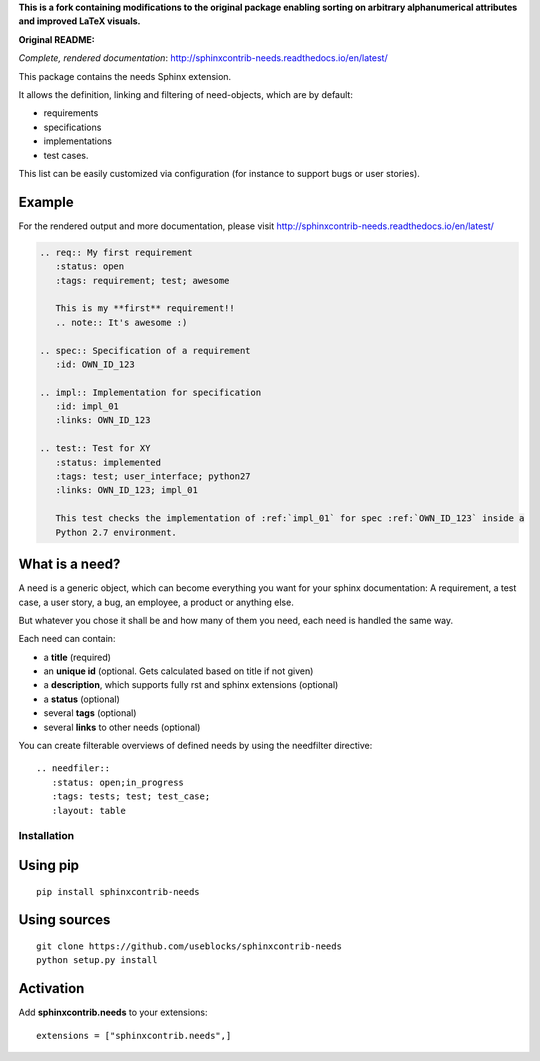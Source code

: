 **This is a fork containing modifications to the original package enabling sorting on arbitrary alphanumerical attributes and improved LaTeX visuals.**

**Original README:**

*Complete, rendered documentation*: http://sphinxcontrib-needs.readthedocs.io/en/latest/

This package contains the needs Sphinx extension.

It allows the definition, linking and filtering of need-objects, which are by default:

* requirements
* specifications
* implementations
* test cases.

This list can be easily customized via configuration (for instance to support bugs or user stories).

Example
-------

For the rendered output and more documentation, please visit http://sphinxcontrib-needs.readthedocs.io/en/latest/

.. code-block:: rst

    .. req:: My first requirement
       :status: open
       :tags: requirement; test; awesome

       This is my **first** requirement!!
       .. note:: It's awesome :)

    .. spec:: Specification of a requirement
       :id: OWN_ID_123

    .. impl:: Implementation for specification
       :id: impl_01
       :links: OWN_ID_123

    .. test:: Test for XY
       :status: implemented
       :tags: test; user_interface; python27
       :links: OWN_ID_123; impl_01

       This test checks the implementation of :ref:`impl_01` for spec :ref:`OWN_ID_123` inside a
       Python 2.7 environment.

What is a need?
---------------

A need is a generic object, which can become everything you want for your sphinx documentation:
A requirement, a test case, a user story, a bug, an employee, a product or anything else.

But whatever you chose it shall be and how many of them you need, each need is handled the same way.

Each need can contain:

* a **title** (required)
* an **unique id** (optional. Gets calculated based on title if not given)
* a **description**, which supports fully rst and sphinx extensions (optional)
* a **status** (optional)
* several **tags** (optional)
* several **links** to other needs (optional)

You can create filterable overviews of defined needs by using the needfilter directive::

    .. needfiler::
       :status: open;in_progress
       :tags: tests; test; test_case;
       :layout: table

Installation
============

Using pip
---------
::

    pip install sphinxcontrib-needs

Using sources
-------------
::

    git clone https://github.com/useblocks/sphinxcontrib-needs
    python setup.py install

Activation
----------

Add **sphinxcontrib.needs** to your extensions::

    extensions = ["sphinxcontrib.needs",]

